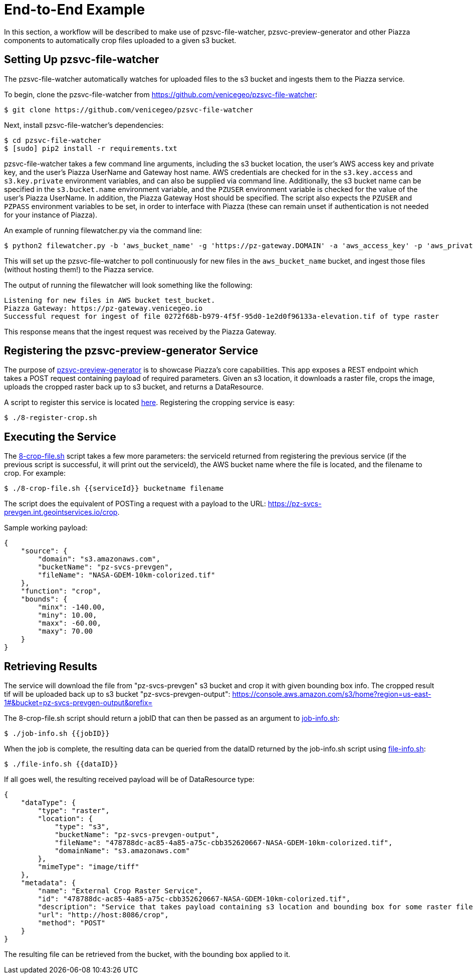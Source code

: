 # End-to-End Example

In this section, a workflow will be described to make use of pzsvc-file-watcher, pzsvc-preview-generator and other Piazza components to automatically crop files uploaded to a given s3 bucket.


## Setting Up pzsvc-file-watcher

The pzsvc-file-watcher automatically watches for uploaded files to the s3 bucket and ingests them to the Piazza service.

To begin, clone the pzsvc-file-watcher from https://github.com/venicegeo/pzsvc-file-watcher:

[source,bash]
$ git clone https://github.com/venicegeo/pzsvc-file-watcher

Next, install pzsvc-file-watcher's dependencies:

[source,bash]
$ cd pzsvc-file-watcher
$ [sudo] pip2 install -r requirements.txt

pzsvc-file-watcher takes a few command line arguments, including the s3 bucket location, the user's AWS access key and private key, and the user's Piazza UserName and Gateway host name. AWS credentials are checked for in the `s3.key.access` and `s3.key.private` environment variables, and can also be supplied via command line. Additionally, the s3 bucket name can be specified in the `s3.bucket.name` environment variable, and the `PZUSER` environment variable is checked for the value of the user's Piazza UserName. In addition, the Piazza Gateway Host should be specified. The script also expects the `PZUSER` and `PZPASS` environment variables to be set, in order to interface with Piazza (these can remain unset if authentication is not needed for your instance of Piazza).

An example of running filewatcher.py via the command line:

[source,bash]
$ python2 filewatcher.py -b 'aws_bucket_name' -g 'https://pz-gateway.DOMAIN' -a 'aws_access_key' -p 'aws_private_key' -u 'piazza_username'

This will set up the pzsvc-file-watcher to poll continuously for new files in the `aws_bucket_name` bucket, and ingest those files (without hosting them!) to the Piazza service.

The output of running the filewatcher will look something like the following:

[source]
----
Listening for new files in AWS bucket test_bucket.
Piazza Gateway: https://pz-gateway.venicegeo.io
Successful request for ingest of file 0272f68b-b979-4f5f-95d0-1e2d0f96133a-elevation.tif of type raster
----

This response means that the ingest request was received by the Piazza Gateway.


## Registering the pzsvc-preview-generator Service

The purpose of https://github.com/venicegeo/pzsvc-preview-generator[pzsvc-preview-generator] is to showcase Piazza's core capabilities. This app exposes a REST endpoint which takes a POST request containing payload of required parameters. Given an s3 location, it downloads a raster file, crops the image, uploads the cropped raster back up to s3 bucket, and returns a DataResource.

A script to register this service is located link:scripts/8-register-crop.sh[here]. Registering the cropping service is easy:

[source,bash]
$ ./8-register-crop.sh


## Executing the Service

The link:scripts/8-crop-file.sh[8-crop-file.sh] script takes a few more parameters: the serviceId returned from registering the previous service (if the previous script is successful, it will print out the serviceId), the AWS bucket name where the file is located, and the filename to crop. For example:

[source,bash]
$ ./8-crop-file.sh {{serviceId}} bucketname filename

The script does the equivalent of POSTing a request with a payload to the URL: https://pz-svcs-prevgen.int.geointservices.io/crop.

Sample working payload:

[source,json]
----
{
    "source": {
        "domain": "s3.amazonaws.com",
        "bucketName": "pz-svcs-prevgen",
        "fileName": "NASA-GDEM-10km-colorized.tif"
    },
    "function": "crop",
    "bounds": {
        "minx": -140.00,
        "miny": 10.00,
        "maxx": -60.00,
        "maxy": 70.00
    }
}
----

## Retrieving Results

The service will download the file from "pz-svcs-prevgen" s3 bucket and crop it with given bounding box info. The cropped result tif will be uploaded back up to s3 bucket "pz-svcs-prevgen-output": https://console.aws.amazon.com/s3/home?region=us-east-1#&bucket=pz-svcs-prevgen-output&prefix=

The 8-crop-file.sh script should return a jobID that can then be passed as an argument to link:scripts/job-info.sh[job-info.sh]:

[source,bash]
$ ./job-info.sh {{jobID}}

When the job is complete, the resulting data can be queried from the dataID returned by the job-info.sh script using link:scripts/file-info.sh[file-info.sh]:

[source,bash]
$ ./file-info.sh {{dataID}}

If all goes well, the resulting received payload will be of DataResource type:

[source,json]
----
{
    "dataType": {
        "type": "raster",
        "location": {
            "type": "s3",
            "bucketName": "pz-svcs-prevgen-output",
            "fileName": "478788dc-ac85-4a85-a75c-cbb352620667-NASA-GDEM-10km-colorized.tif",
            "domainName": "s3.amazonaws.com"
        },
        "mimeType": "image/tiff"
    },
    "metadata": {
        "name": "External Crop Raster Service",
        "id": "478788dc-ac85-4a85-a75c-cbb352620667-NASA-GDEM-10km-colorized.tif",
        "description": "Service that takes payload containing s3 location and bounding box for some raster file, downloads, crops and uploads the crop back up to s3.",
        "url": "http://host:8086/crop",
        "method": "POST"
    }
}
----

The resulting file can be retrieved from the bucket, with the bounding box applied to it.
